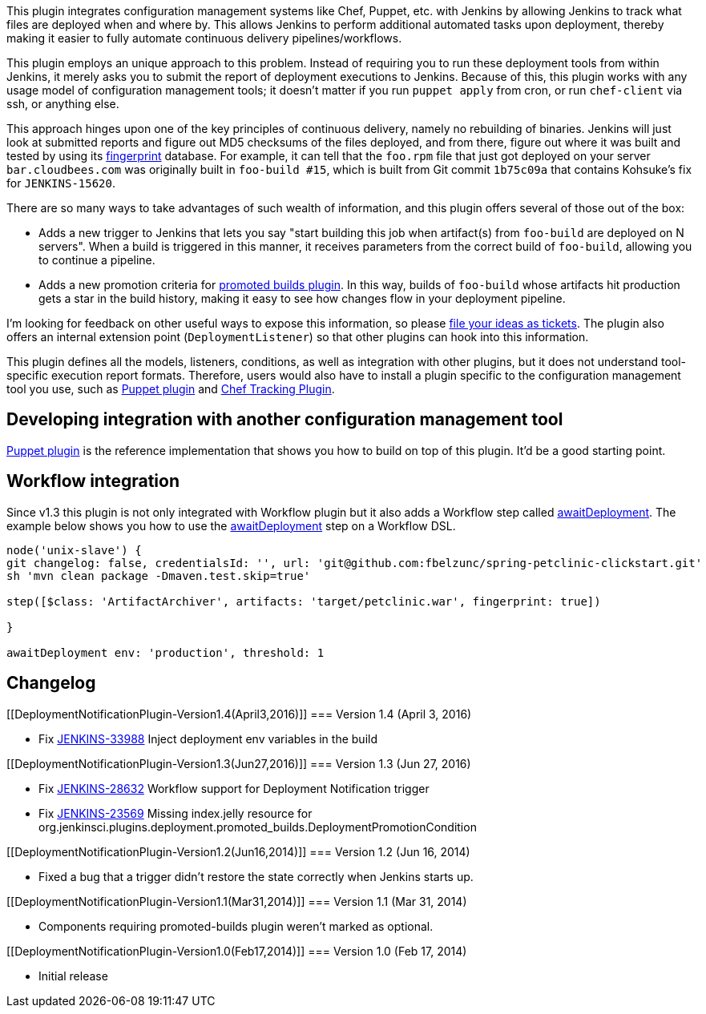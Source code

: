 This plugin integrates configuration management systems like Chef,
Puppet, etc. with Jenkins by allowing Jenkins to track what files are
deployed when and where by. This allows Jenkins to perform additional
automated tasks upon deployment, thereby making it easier to fully
automate continuous delivery pipelines/workflows.

This plugin employs an unique approach to this problem. Instead of
requiring you to run these deployment tools from within Jenkins, it
merely asks you to submit the report of deployment executions to
Jenkins. Because of this, this plugin works with any usage model of
configuration management tools; it doesn't matter if you run
`+puppet apply+` from cron, or run `+chef-client+` via ssh, or anything
else.

This approach hinges upon one of the key principles of continuous
delivery, namely no rebuilding of binaries. Jenkins will just look at
submitted reports and figure out MD5 checksums of the files deployed,
and from there, figure out where it was built and tested by using its
https://wiki.jenkins-ci.org/display/JENKINS/Fingerprint[fingerprint]
database. For example, it can tell that the `+foo.rpm+` file that just
got deployed on your server `+bar.cloudbees.com+` was originally built
in `+foo-build #15+`, which is built from Git commit `+1b75c09a+` that
contains Kohsuke's fix for `+JENKINS-15620+`.

There are so many ways to take advantages of such wealth of information,
and this plugin offers several of those out of the box:

* Adds a new trigger to Jenkins that lets you say "start building this
job when artifact(s) from `+foo-build+` are deployed on N servers". When
a build is triggered in this manner, it receives parameters from the
correct build of `+foo-build+`, allowing you to continue a pipeline.

* Adds a new promotion criteria for
https://wiki.jenkins-ci.org/display/JENKINS/Promoted+Builds+Plugin[promoted
builds plugin]. In this way, builds of `+foo-build+` whose artifacts hit
production gets a star in the build history, making it easy to see how
changes flow in your deployment pipeline.

I'm looking for feedback on other useful ways to expose this
information, so please http://issues.jenkins-ci.org/[file your ideas as
tickets]. The plugin also offers an internal extension point
(`+DeploymentListener+`) so that other plugins can hook into this
information.

This plugin defines all the models, listeners, conditions, as well as
integration with other plugins, but it does not understand tool-specific
execution report formats. Therefore, users would also have to install a
plugin specific to the configuration management tool you use, such as
https://wiki.jenkins-ci.org/display/JENKINS/Puppet+Plugin[Puppet plugin]
and
https://wiki.jenkins-ci.org/display/JENKINS/Chef+Tracking+Plugin[Chef
Tracking Plugin].

[[DeploymentNotificationPlugin-Developingintegrationwithanotherconfigurationmanagementtool]]
== Developing integration with another configuration management tool

https://wiki.jenkins-ci.org/display/JENKINS/Puppet+Plugin[Puppet plugin]
is the reference implementation that shows you how to build on top of
this plugin. It'd be a good starting point.

[[DeploymentNotificationPlugin-Workflowintegration]]
== Workflow integration

Since v1.3 this plugin is not only integrated with Workflow plugin but
it also adds a Workflow step called
https://wiki.jenkins-ci.org/display/JENKINS/awaitDeployment[awaitDeployment].
The example below shows you how to use the
https://wiki.jenkins-ci.org/display/JENKINS/awaitDeployment[awaitDeployment]
step on a Workflow DSL.

....
node('unix-slave') {
git changelog: false, credentialsId: '', url: 'git@github.com:fbelzunc/spring-petclinic-clickstart.git'
sh 'mvn clean package -Dmaven.test.skip=true'

step([$class: 'ArtifactArchiver', artifacts: 'target/petclinic.war', fingerprint: true])

}

awaitDeployment env: 'production', threshold: 1
....

[[DeploymentNotificationPlugin-Changelog]]
== Changelog

[[DeploymentNotificationPlugin-Version1.4(April3,2016)]]
=== Version 1.4 (April 3, 2016)

* Fix https://issues.jenkins-ci.org/browse/JENKINS-33988[JENKINS-33988]
Inject deployment env variables in the build

[[DeploymentNotificationPlugin-Version1.3(Jun27,2016)]]
=== Version 1.3 (Jun 27, 2016)

* Fix https://issues.jenkins-ci.org/browse/JENKINS-28632[JENKINS-28632]
Workflow support for Deployment Notification trigger
* Fix https://issues.jenkins-ci.org/browse/JENKINS-23569[JENKINS-23569]
Missing index.jelly resource for
org.jenkinsci.plugins.deployment.promoted_builds.DeploymentPromotionCondition

[[DeploymentNotificationPlugin-Version1.2(Jun16,2014)]]
=== Version 1.2 (Jun 16, 2014)

* Fixed a bug that a trigger didn't restore the state correctly when
Jenkins starts up.

[[DeploymentNotificationPlugin-Version1.1(Mar31,2014)]]
=== Version 1.1 (Mar 31, 2014)

* Components requiring promoted-builds plugin weren't marked as
optional.

[[DeploymentNotificationPlugin-Version1.0(Feb17,2014)]]
=== Version 1.0 (Feb 17, 2014)

* Initial release
